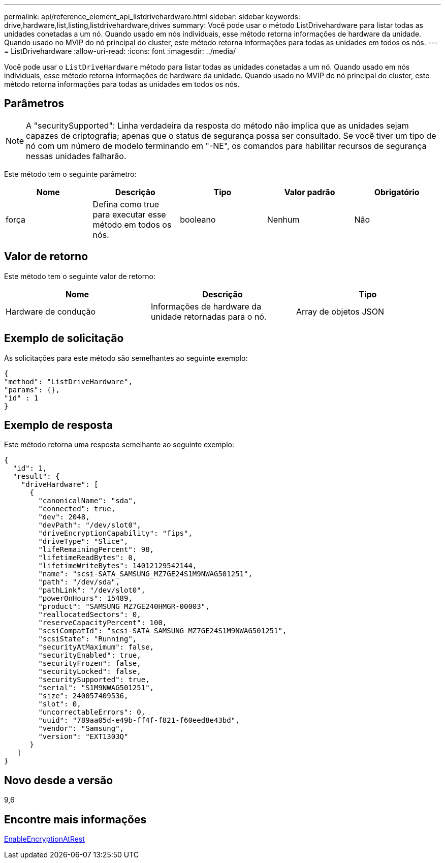 ---
permalink: api/reference_element_api_listdrivehardware.html 
sidebar: sidebar 
keywords: drive,hardware,list,listing,listdrivehardware,drives 
summary: Você pode usar o método ListDrivehardware para listar todas as unidades conetadas a um nó. Quando usado em nós individuais, esse método retorna informações de hardware da unidade. Quando usado no MVIP do nó principal do cluster, este método retorna informações para todas as unidades em todos os nós. 
---
= ListDrivehardware
:allow-uri-read: 
:icons: font
:imagesdir: ../media/


[role="lead"]
Você pode usar o `ListDriveHardware` método para listar todas as unidades conetadas a um nó. Quando usado em nós individuais, esse método retorna informações de hardware da unidade. Quando usado no MVIP do nó principal do cluster, este método retorna informações para todas as unidades em todos os nós.



== Parâmetros


NOTE: A "securitySupported": Linha verdadeira da resposta do método não implica que as unidades sejam capazes de criptografia; apenas que o status de segurança possa ser consultado. Se você tiver um tipo de nó com um número de modelo terminando em "-NE", os comandos para habilitar recursos de segurança nessas unidades falharão.

Este método tem o seguinte parâmetro:

|===
| Nome | Descrição | Tipo | Valor padrão | Obrigatório 


 a| 
força
 a| 
Defina como true para executar esse método em todos os nós.
 a| 
booleano
 a| 
Nenhum
 a| 
Não

|===


== Valor de retorno

Este método tem o seguinte valor de retorno:

|===
| Nome | Descrição | Tipo 


 a| 
Hardware de condução
 a| 
Informações de hardware da unidade retornadas para o nó.
 a| 
Array de objetos JSON

|===


== Exemplo de solicitação

As solicitações para este método são semelhantes ao seguinte exemplo:

[listing]
----
{
"method": "ListDriveHardware",
"params": {},
"id" : 1
}
----


== Exemplo de resposta

Este método retorna uma resposta semelhante ao seguinte exemplo:

[listing]
----
{
  "id": 1,
  "result": {
    "driveHardware": [
      {
        "canonicalName": "sda",
        "connected": true,
        "dev": 2048,
        "devPath": "/dev/slot0",
        "driveEncryptionCapability": "fips",
        "driveType": "Slice",
        "lifeRemainingPercent": 98,
        "lifetimeReadBytes": 0,
        "lifetimeWriteBytes": 14012129542144,
        "name": "scsi-SATA_SAMSUNG_MZ7GE24S1M9NWAG501251",
        "path": "/dev/sda",
        "pathLink": "/dev/slot0",
        "powerOnHours": 15489,
        "product": "SAMSUNG MZ7GE240HMGR-00003",
        "reallocatedSectors": 0,
        "reserveCapacityPercent": 100,
        "scsiCompatId": "scsi-SATA_SAMSUNG_MZ7GE24S1M9NWAG501251",
        "scsiState": "Running",
        "securityAtMaximum": false,
        "securityEnabled": true,
        "securityFrozen": false,
        "securityLocked": false,
        "securitySupported": true,
        "serial": "S1M9NWAG501251",
        "size": 240057409536,
        "slot": 0,
        "uncorrectableErrors": 0,
        "uuid": "789aa05d-e49b-ff4f-f821-f60eed8e43bd",
        "vendor": "Samsung",
        "version": "EXT1303Q"
      }
   ]
}
----


== Novo desde a versão

9,6



== Encontre mais informações

xref:reference_element_api_enableencryptionatrest.adoc[EnableEncryptionAtRest]
